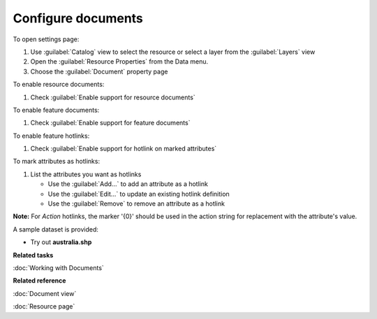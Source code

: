 Configure documents
###################

To open settings page:

#. Use :guilabel:`Catalog` view to select the resource or select a layer from the :guilabel:`Layers` view 
#. Open the :guilabel:`Resource Properties` from the Data menu.
#. Choose the :guilabel:`Document` property page

To enable resource documents:

#. Check :guilabel:`Enable support for resource documents`

To enable feature documents:

#. Check :guilabel:`Enable support for feature documents`

To enable feature hotlinks:

#. Check :guilabel:`Enable support for hotlink on marked attributes`

To mark attributes as hotlinks:

#. List the attributes you want as hotlinks
   
   * Use the :guilabel:`Add...` to add an attribute as a hotlink
   * Use the :guilabel:`Edit...` to update an existing hotlink definition
   * Use the :guilabel:`Remove` to remove an attribute as a hotlink
   
**Note:** For `Action` hotlinks, the marker '{0}' should be used in the action string for replacement with the attribute's value.
   
A sample dataset is provided:

- Try out **australia.shp**

**Related tasks**

:doc:`Working with Documents`

**Related reference**

:doc:`Document view`

:doc:`Resource page`
